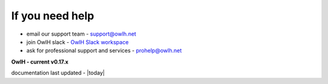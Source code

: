 
If you need help
----------------


.. _OwlH Slack workspace: https://join.slack.com/t/owlh/shared_invite/enQtNjE2NTEwODUzNTExLTJlNTdlMDRiMzM0ZTVhNWQ0YWE4YzgyYWQ4ZGYyMDQzMzM5NDA1M2I3NDlhYTFkNjdhZTk0MzFjMGU3ZWI3ZDM

* email our support team - support@owlh.net
* join OwlH slack - `OwlH Slack workspace`_
* ask for professional support and services - prohelp@owlh.net

**OwlH - current v0.17.x** 

documentation last updated - |today|

